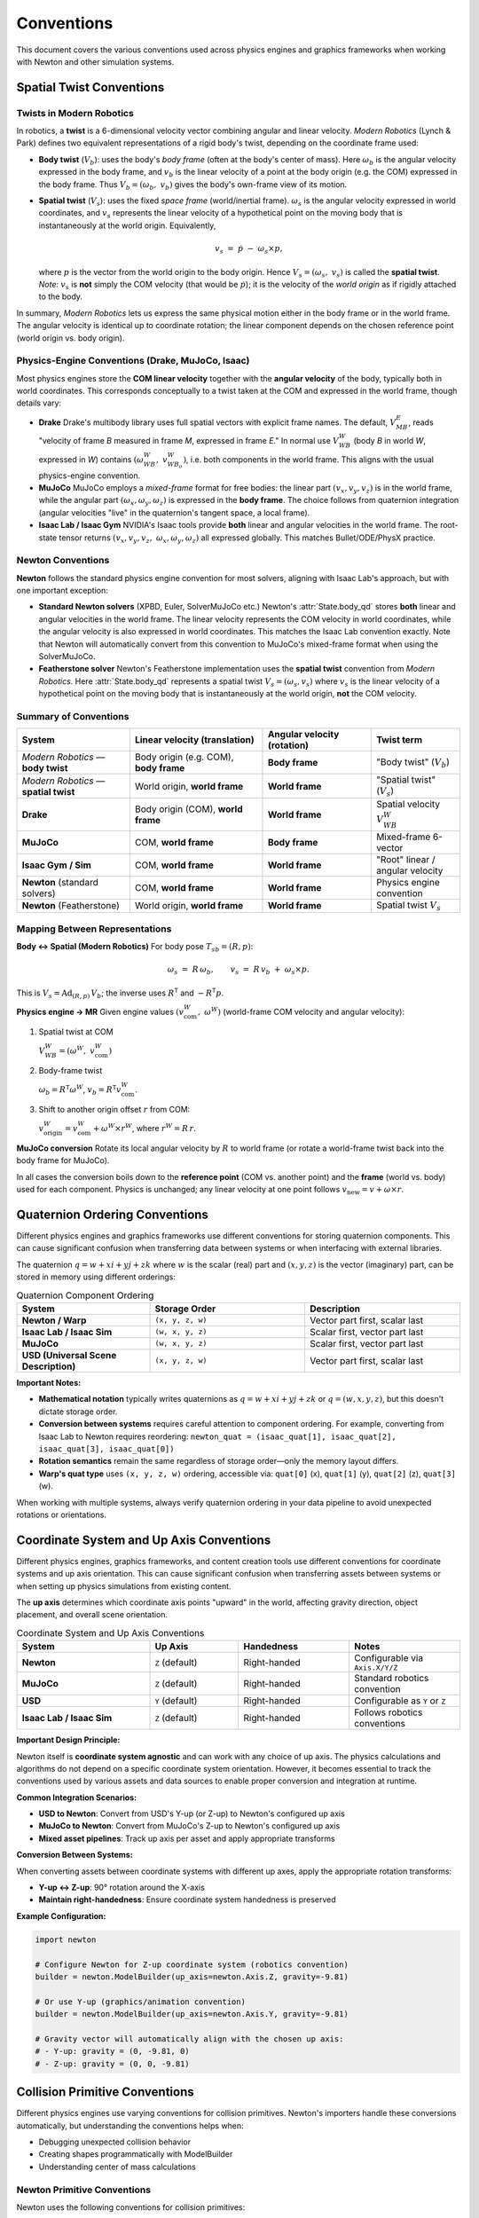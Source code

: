 
Conventions
===========

This document covers the various conventions used across physics engines and graphics frameworks when working with Newton and other simulation systems.

Spatial Twist Conventions
--------------------------

Twists in Modern Robotics
~~~~~~~~~~~~~~~~~~~~~~~~~~

In robotics, a **twist** is a 6-dimensional velocity vector combining angular
and linear velocity. *Modern Robotics* (Lynch & Park) defines two equivalent
representations of a rigid body's twist, depending on the coordinate frame
used:

* **Body twist** (:math:`V_b`):
  uses the body's *body frame* (often at the body's center of mass).
  Here :math:`\omega_b` is the angular velocity expressed in the body frame,
  and :math:`v_b` is the linear velocity of a point at the body origin
  (e.g. the COM) expressed in the body frame.  
  Thus :math:`V_b = (\omega_b,\;v_b)` gives the body's own-frame view of its
  motion.

* **Spatial twist** (:math:`V_s`):
  uses the fixed *space frame* (world/inertial frame).
  :math:`\omega_s` is the angular velocity expressed in world coordinates, and
  :math:`v_s` represents the linear velocity of a hypothetical point on the
  moving body that is instantaneously at the world origin.  Equivalently,

  .. math::

     v_s \;=\; \dot p \;-\; \omega_s \times p,

  where :math:`p` is the vector from the world origin to the body origin.
  Hence :math:`V_s = (\omega_s,\;v_s)` is called the **spatial twist**.
  *Note:* :math:`v_s` is **not** simply the COM velocity
  (that would be :math:`\dot p`); it is the velocity of the *world origin* as
  if rigidly attached to the body.

In summary, *Modern Robotics* lets us express the same physical motion either
in the body frame or in the world frame.  The angular velocity is identical
up to coordinate rotation; the linear component depends on the chosen
reference point (world origin vs. body origin).

Physics-Engine Conventions (Drake, MuJoCo, Isaac)
~~~~~~~~~~~~~~~~~~~~~~~~~~~~~~~~~~~~~~~~~~~~~~~~~~

Most physics engines store the **COM linear velocity** together with the
**angular velocity** of the body, typically both in world coordinates.  This
corresponds conceptually to a twist taken at the COM and expressed in the
world frame, though details vary:

* **Drake**  
  Drake's multibody library uses full spatial vectors with explicit frame
  names.  The default, :math:`V_{MB}^{E}`, reads "velocity of frame *B*
  measured in frame *M*, expressed in frame *E*."  In normal use
  :math:`V_{WB}^{W}` (body *B* in world *W*, expressed in *W*) contains
  :math:`(\omega_{WB}^{W},\;v_{WB_o}^{W})`, i.e. both components in the world
  frame.  This aligns with the usual physics-engine convention.

* **MuJoCo**  
  MuJoCo employs a *mixed-frame* format for free bodies:  
  the linear part :math:`(v_x,v_y,v_z)` is in the world frame, while the
  angular part :math:`(\omega_x,\omega_y,\omega_z)` is expressed in the **body
  frame**.  The choice follows from quaternion integration (angular velocities
  "live" in the quaternion's tangent space, a local frame).

* **Isaac Lab / Isaac Gym**  
  NVIDIA's Isaac tools provide **both** linear and angular velocities in the
  world frame.  The root-state tensor returns
  :math:`(v_x,v_y,v_z,\;\omega_x,\omega_y,\omega_z)` all expressed globally.
  This matches Bullet/ODE/PhysX practice.

.. _Twist conventions:

Newton Conventions
~~~~~~~~~~~~~~~~~~

**Newton** follows the standard physics engine convention for most solvers, 
aligning with Isaac Lab's approach, but with one important exception:

* **Standard Newton solvers** (XPBD, Euler, SolverMuJoCo etc.)  
  Newton's :attr:`State.body_qd` stores **both** linear and angular velocities 
  in the world frame. The linear velocity represents the COM velocity in world 
  coordinates, while the angular velocity is also expressed in world coordinates.
  This matches the Isaac Lab convention exactly. Note that Newton will automatically
  convert from this convention to MuJoCo's mixed-frame format when using the SolverMuJoCo.

* **Featherstone solver**  
  Newton's Featherstone implementation uses the **spatial twist** convention 
  from *Modern Robotics*. Here :attr:`State.body_qd` represents a spatial 
  twist :math:`V_s = (\omega_s, v_s)` where :math:`v_s` is the linear 
  velocity of a hypothetical point on the moving body that is instantaneously 
  at the world origin, **not** the COM velocity.

Summary of Conventions
~~~~~~~~~~~~~~~~~~~~~~

.. list-table::
   :header-rows: 1
   :widths: 28 33 27 22

   * - **System**
     - **Linear velocity** (translation)
     - **Angular velocity** (rotation)
     - **Twist term**
   * - *Modern Robotics* — **body twist**
     - Body origin (e.g. COM), **body frame**
     - **Body frame**
     - "Body twist" (:math:`V_b`)
   * - *Modern Robotics* — **spatial twist**
     - World origin, **world frame**
     - **World frame**
     - "Spatial twist" (:math:`V_s`)
   * - **Drake**
     - Body origin (COM), **world frame**
     - **World frame**
     - Spatial velocity :math:`V_{WB}^{W}`
   * - **MuJoCo**
     - COM, **world frame**
     - **Body frame**
     - Mixed-frame 6-vector
   * - **Isaac Gym / Sim**
     - COM, **world frame**
     - **World frame**
     - "Root" linear / angular velocity
   * - **Newton** (standard solvers)
     - COM, **world frame**
     - **World frame**
     - Physics engine convention
   * - **Newton** (Featherstone)
     - World origin, **world frame**
     - **World frame**
     - Spatial twist :math:`V_s`

Mapping Between Representations
~~~~~~~~~~~~~~~~~~~~~~~~~~~~~~~

**Body ↔ Spatial (Modern Robotics)**  
For body pose :math:`T_{sb}=(R,p)`:

.. math::

   \omega_s \;=\; R\,\omega_b,
   \qquad
   v_s \;=\; R\,v_b \;+\; \omega_s \times p.

This is :math:`V_s = \mathrm{Ad}_{(R,p)}\,V_b`;
the inverse uses :math:`R^{\mathsf T}` and :math:`-R^{\mathsf T}p`.

**Physics engine → MR**  
Given engine values :math:`(v_{\text{com}}^{W},\;\omega^{W})`
(world-frame COM velocity and angular velocity):

1. Spatial twist at COM  

   :math:`V_{WB}^{W} = (\omega^{W},\;v_{\text{com}}^{W})`

2. Body-frame twist  

   :math:`\omega_b = R^{\mathsf T}\omega^{W}`,
   :math:`v_b = R^{\mathsf T}v_{\text{com}}^{W}`.

3. Shift to another origin offset :math:`r` from COM:  

   :math:`v_{\text{origin}}^{W} = v_{\text{com}}^{W} + \omega^{W}\times r^{W}`,
   where :math:`r^{W}=R\,r`.

**MuJoCo conversion**  
Rotate its local angular velocity by :math:`R` to world frame
(or rotate a world-frame twist back into the body frame for MuJoCo).

In all cases the conversion boils down to the **reference point**
(COM vs. another point) and the **frame** (world vs. body) used for each
component.  Physics is unchanged; any linear velocity at one point follows
:math:`v_{\text{new}} = v + \omega\times r`.

Quaternion Ordering Conventions
--------------------------------

Different physics engines and graphics frameworks use different conventions 
for storing quaternion components. This can cause significant confusion when 
transferring data between systems or when interfacing with external libraries.

The quaternion :math:`q = w + xi + yj + zk` where :math:`w` is the scalar 
(real) part and :math:`(x, y, z)` is the vector (imaginary) part, can be 
stored in memory using different orderings:

.. list-table:: Quaternion Component Ordering
   :header-rows: 1
   :widths: 30 35 35

   * - **System**
     - **Storage Order**
     - **Description**
   * - **Newton / Warp**
     - ``(x, y, z, w)``
     - Vector part first, scalar last
   * - **Isaac Lab / Isaac Sim**
     - ``(w, x, y, z)``
     - Scalar first, vector part last
   * - **MuJoCo**
     - ``(w, x, y, z)``
     - Scalar first, vector part last
   * - **USD (Universal Scene Description)**
     - ``(x, y, z, w)``
     - Vector part first, scalar last

**Important Notes:**

* **Mathematical notation** typically writes quaternions as :math:`q = w + xi + yj + zk` 
  or :math:`q = (w, x, y, z)`, but this doesn't dictate storage order.

* **Conversion between systems** requires careful attention to component ordering.
  For example, converting from Isaac Lab to Newton requires reordering:
  ``newton_quat = (isaac_quat[1], isaac_quat[2], isaac_quat[3], isaac_quat[0])``

* **Rotation semantics** remain the same regardless of storage order—only the 
  memory layout differs.

* **Warp's quat type** uses ``(x, y, z, w)`` ordering, accessible via:
  ``quat[0]`` (x), ``quat[1]`` (y), ``quat[2]`` (z), ``quat[3]`` (w).

When working with multiple systems, always verify quaternion ordering in your 
data pipeline to avoid unexpected rotations or orientations.

Coordinate System and Up Axis Conventions
------------------------------------------

Different physics engines, graphics frameworks, and content creation tools use 
different conventions for coordinate systems and up axis orientation. This can 
cause significant confusion when transferring assets between systems or when 
setting up physics simulations from existing content.

The **up axis** determines which coordinate axis points "upward" in the world, 
affecting gravity direction, object placement, and overall scene orientation.

.. list-table:: Coordinate System and Up Axis Conventions
   :header-rows: 1
   :widths: 30 20 25 25

   * - **System**
     - **Up Axis**
     - **Handedness**
     - **Notes**
   * - **Newton**
     - ``Z`` (default)
     - Right-handed
     - Configurable via ``Axis.X/Y/Z``
   * - **MuJoCo**
     - ``Z`` (default)
     - Right-handed
     - Standard robotics convention
   * - **USD**
     - ``Y`` (default)
     - Right-handed
     - Configurable as ``Y`` or ``Z``
   * - **Isaac Lab / Isaac Sim**
     - ``Z`` (default)
     - Right-handed
     - Follows robotics conventions

**Important Design Principle:**

Newton itself is **coordinate system agnostic** and can work with any choice 
of up axis. The physics calculations and algorithms do not depend on a specific 
coordinate system orientation. However, it becomes essential to track the 
conventions used by various assets and data sources to enable proper conversion 
and integration at runtime.

**Common Integration Scenarios:**

* **USD to Newton**: Convert from USD's Y-up (or Z-up) to Newton's configured up axis
* **MuJoCo to Newton**: Convert from MuJoCo's Z-up to Newton's configured up axis  
* **Mixed asset pipelines**: Track up axis per asset and apply appropriate transforms

**Conversion Between Systems:**

When converting assets between coordinate systems with different up axes, 
apply the appropriate rotation transforms:

* **Y-up ↔ Z-up**: 90° rotation around the X-axis
* **Maintain right-handedness**: Ensure coordinate system handedness is preserved

**Example Configuration:**

.. code-block:: python

   import newton
   
   # Configure Newton for Z-up coordinate system (robotics convention)
   builder = newton.ModelBuilder(up_axis=newton.Axis.Z, gravity=-9.81)
   
   # Or use Y-up (graphics/animation convention)  
   builder = newton.ModelBuilder(up_axis=newton.Axis.Y, gravity=-9.81)
   
   # Gravity vector will automatically align with the chosen up axis:
   # - Y-up: gravity = (0, -9.81, 0)
   # - Z-up: gravity = (0, 0, -9.81)

Collision Primitive Conventions
-------------------------------

Different physics engines use varying conventions for collision primitives. Newton's importers handle these conversions automatically, but understanding the conventions helps when:

* Debugging unexpected collision behavior
* Creating shapes programmatically with ModelBuilder
* Understanding center of mass calculations

Newton Primitive Conventions
~~~~~~~~~~~~~~~~~~~~~~~~~~~~

Newton uses the following conventions for collision primitives:

.. list-table:: Newton Collision Primitive Conventions
   :header-rows: 1
   :widths: 15 25 30 30

   * - **Shape**
     - **Origin**
     - **Parameters**
     - **Center of Mass**
   * - **Box**
     - Geometric center
     - hx, hy, hz (half-extents)
     - At origin
   * - **Sphere**
     - Center of sphere
     - radius
     - At origin
   * - **Cylinder**
     - Geometric center
     - radius, half_height
     - At origin
   * - **Capsule**
     - Geometric center
     - radius, half_height (excludes caps)
     - At origin
   * - **Cone**
     - Geometric center
     - radius (base), half_height
     - Offset at (0, 0, -half_height/2)
   * - **Plane**
     - Point on plane
     - scale (0,0 for infinite)
     - N/A

**Important Notes:**

* **Cone**: Extends along the Z-axis with base at -half_height and apex at +half_height. The center of mass is located 1/4 of the total height from the base.
* **Capsule**: Extends along the Z-axis. The half_height parameter excludes the hemispherical caps. Total length = 2 * (radius + half_height).
* **Cylinder**: Extends along the Z-axis.
* **Plane**: Uses scale=(0,0) for infinite planes, or (width, height) for bounded planes.

Automatic Import Handling
~~~~~~~~~~~~~~~~~~~~~~~~~

Newton's importers automatically handle convention differences:

* **USD Importer**: Converts between USD's conventions and Newton's
* **URDF Importer**: Maps URDF primitives to Newton equivalents
* **MJCF Importer**: Handles MuJoCo's specific conventions

Users do not need to manually convert between conventions when using importers.

Engine Convention Comparison
~~~~~~~~~~~~~~~~~~~~~~~~~~~~

.. list-table:: Key Convention Differences
   :header-rows: 1
   :widths: 20 20 20 20 20

   * - **Shape**
     - **Newton**
     - **USD (Physics)**
     - **USD (Visual)**
     - **MuJoCo**
   * - **Box**
     - half-extents
     - half-extents
     - full size
     - half-extents
   * - **Cone**
     - half_height
     - halfHeight
     - height (full)
     - Not supported
   * - **Capsule Height**
     - Excludes caps
     - Excludes caps
     - Excludes caps
     - Includes caps (fromto)

Special Considerations
~~~~~~~~~~~~~~~~~~~~~~

**Cone Dynamics**
The cone's offset center of mass affects its rotational behavior. When the cone tips, it will naturally tend to fall on its side due to the COM being closer to the base.

**USD Inconsistency**
USD uses different parameter names for visual vs physics shapes:

* Visual shapes: ``height`` parameter (full height)
* Physics shapes: ``halfHeight`` parameter

Newton's USD importer handles both cases automatically by checking the shape type.

**MuJoCo Capsule Convention**
MuJoCo defines capsules using ``fromto`` endpoints which include the hemispherical caps in the total length. Newton's importer automatically adjusts for this difference.